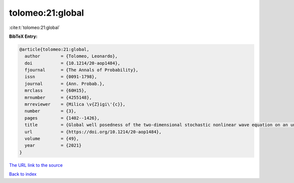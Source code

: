tolomeo:21:global
=================

:cite:t:`tolomeo:21:global`

**BibTeX Entry:**

.. code-block:: bibtex

   @article{tolomeo:21:global,
     author        = {Tolomeo, Leonardo},
     doi           = {10.1214/20-aop1484},
     fjournal      = {The Annals of Probability},
     issn          = {0091-1798},
     journal       = {Ann. Probab.},
     mrclass       = {60H15},
     mrnumber      = {4255148},
     mrreviewer    = {Milica \v{Z}igi\'{c}},
     number        = {3},
     pages         = {1402--1426},
     title         = {Global well posedness of the two-dimensional stochastic nonlinear wave equation on an unbounded domain},
     url           = {https://doi.org/10.1214/20-aop1484},
     volume        = {49},
     year          = {2021}
   }

`The URL link to the source <https://doi.org/10.1214/20-aop1484>`__


`Back to index <../By-Cite-Keys.html>`__
